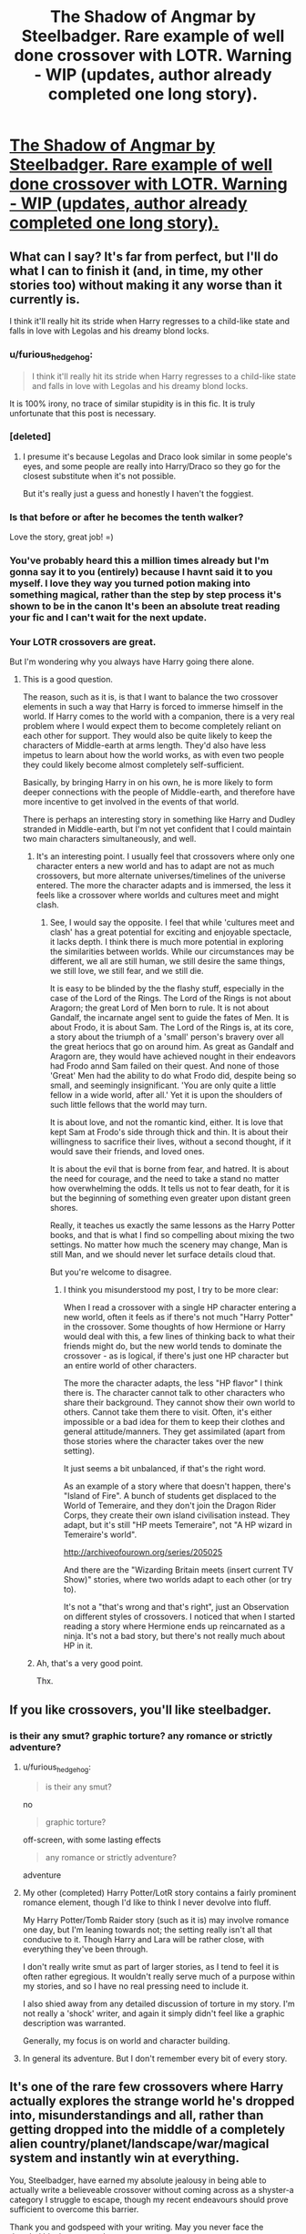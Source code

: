 #+TITLE: The Shadow of Angmar by Steelbadger. Rare example of well done crossover with LOTR. Warning - WIP (updates, author already completed one long story).

* [[https://www.fanfiction.net/s/11115934/1/The-Shadow-of-Angmar][The Shadow of Angmar by Steelbadger. Rare example of well done crossover with LOTR. Warning - WIP (updates, author already completed one long story).]]
:PROPERTIES:
:Author: furious_hedgehog
:Score: 31
:DateUnix: 1462739260.0
:DateShort: 2016-May-09
:FlairText: Promotion
:END:

** What can I say? It's far from perfect, but I'll do what I can to finish it (and, in time, my other stories too) without making it any worse than it currently is.

I think it'll really hit its stride when Harry regresses to a child-like state and falls in love with Legolas and his dreamy blond locks.
:PROPERTIES:
:Author: SteelbadgerMk2
:Score: 31
:DateUnix: 1462743825.0
:DateShort: 2016-May-09
:END:

*** u/furious_hedgehog:
#+begin_quote
  I think it'll really hit its stride when Harry regresses to a child-like state and falls in love with Legolas and his dreamy blond locks.
#+end_quote

It is 100% irony, no trace of similar stupidity is in this fic. It is truly unfortunate that this post is necessary.
:PROPERTIES:
:Author: furious_hedgehog
:Score: 8
:DateUnix: 1462747051.0
:DateShort: 2016-May-09
:END:


*** [deleted]
:PROPERTIES:
:Score: 6
:DateUnix: 1462744166.0
:DateShort: 2016-May-09
:END:

**** I presume it's because Legolas and Draco look similar in some people's eyes, and some people are really into Harry/Draco so they go for the closest substitute when it's not possible.

But it's really just a guess and honestly I haven't the foggiest.
:PROPERTIES:
:Author: Kazeto
:Score: 5
:DateUnix: 1462745388.0
:DateShort: 2016-May-09
:END:


*** Is that before or after he becomes the tenth walker?

Love the story, great job! =)
:PROPERTIES:
:Author: DoubleFried
:Score: 3
:DateUnix: 1462744143.0
:DateShort: 2016-May-09
:END:


*** You've probably heard this a million times already but I'm gonna say it to you (entirely) because I havnt said it to you myself. I love they way you turned potion making into something magical, rather than the step by step process it's shown to be in the canon It's been an absolute treat reading your fic and I can't wait for the next update.
:PROPERTIES:
:Author: toni_toni
:Score: 3
:DateUnix: 1462859118.0
:DateShort: 2016-May-10
:END:


*** Your LOTR crossovers are great.

But I'm wondering why you always have Harry going there alone.
:PROPERTIES:
:Author: InquisitorCOC
:Score: 3
:DateUnix: 1462751748.0
:DateShort: 2016-May-09
:END:

**** This is a good question.

The reason, such as it is, is that I want to balance the two crossover elements in such a way that Harry is forced to immerse himself in the world. If Harry comes to the world with a companion, there is a very real problem where I would expect them to become completely reliant on each other for support. They would also be quite likely to keep the characters of Middle-earth at arms length. They'd also have less impetus to learn about how the world works, as with even two people they could likely become almost completely self-sufficient.

Basically, by bringing Harry in on his own, he is more likely to form deeper connections with the people of Middle-earth, and therefore have more incentive to get involved in the events of that world.

There is perhaps an interesting story in something like Harry and Dudley stranded in Middle-earth, but I'm not yet confident that I could maintain two main characters simultaneously, and well.
:PROPERTIES:
:Author: SteelbadgerMk2
:Score: 8
:DateUnix: 1462778965.0
:DateShort: 2016-May-09
:END:

***** It's an interesting point. I usually feel that crossovers where only one character enters a new world and has to adapt are not as much crossovers, but more alternate universes/timelines of the universe entered. The more the character adapts and is immersed, the less it feels like a crossover where worlds and cultures meet and might clash.
:PROPERTIES:
:Author: Starfox5
:Score: 3
:DateUnix: 1462793879.0
:DateShort: 2016-May-09
:END:

****** See, I would say the opposite. I feel that while 'cultures meet and clash' has a great potential for exciting and enjoyable spectacle, it lacks depth. I think there is much more potential in exploring the similarities between worlds. While our circumstances may be different, we all are still human, we still desire the same things, we still love, we still fear, and we still die.

It is easy to be blinded by the the flashy stuff, especially in the case of the Lord of the Rings. The Lord of the Rings is not about Aragorn; the great Lord of Men born to rule. It is not about Gandalf, the incarnate angel sent to guide the fates of Men. It is about Frodo, it is about Sam. The Lord of the Rings is, at its core, a story about the triumph of a 'small' person's bravery over all the great heriocs that go on around him. As great as Gandalf and Aragorn are, they would have achieved nought in their endeavors had Frodo annd Sam failed on their quest. And none of those 'Great' Men had the ability to do what Frodo did, despite being so small, and seemingly insignificant. 'You are only quite a little fellow in a wide world, after all.' Yet it is upon the shoulders of such little fellows that the world may turn.

It is about love, and not the romantic kind, either. It is love that kept Sam at Frodo's side through thick and thin. It is about their willingness to sacrifice their lives, without a second thought, if it would save their friends, and loved ones.

It is about the evil that is borne from fear, and hatred. It is about the need for courage, and the need to take a stand no matter how overwhelming the odds. It tells us not to fear death, for it is but the beginning of something even greater upon distant green shores.

Really, it teaches us exactly the same lessons as the Harry Potter books, and that is what I find so compelling about mixing the two settings. No matter how much the scenery may change, Man is still Man, and we should never let surface details cloud that.

But you're welcome to disagree.
:PROPERTIES:
:Author: SteelbadgerMk2
:Score: 8
:DateUnix: 1462797297.0
:DateShort: 2016-May-09
:END:

******* I think you misunderstood my post, I try to be more clear:

When I read a crossover with a single HP character entering a new world, often it feels as if there's not much "Harry Potter" in the crossover. Some thoughts of how Hermione or Harry would deal with this, a few lines of thinking back to what their friends might do, but the new world tends to dominate the crossover - as is logical, if there's just one HP character but an entire world of other characters.

The more the character adapts, the less "HP flavor" I think there is. The character cannot talk to other characters who share their background. They cannot show their own world to others. Cannot take them there to visit. Often, it's either impossible or a bad idea for them to keep their clothes and general attitude/manners. They get assimilated (apart from those stories where the character takes over the new setting).

It just seems a bit unbalanced, if that's the right word.

As an example of a story where that doesn't happen, there's "Island of Fire". A bunch of students get displaced to the World of Temeraire, and they don't join the Dragon Rider Corps, they create their own island civilisation instead. They adapt, but it's still "HP meets Temeraire", not "A HP wizard in Temeraire's world".

[[http://archiveofourown.org/series/205025]]

And there are the "Wizarding Britain meets (insert current TV Show)" stories, where two worlds adapt to each other (or try to).

It's not a "that's wrong and that's right", just an Observation on different styles of crossovers. I noticed that when I started reading a story where Hermione ends up reincarnated as a ninja. It's not a bad story, but there's not really much about HP in it.
:PROPERTIES:
:Author: Starfox5
:Score: 2
:DateUnix: 1462798664.0
:DateShort: 2016-May-09
:END:


***** Ah, that's a very good point.

Thx.
:PROPERTIES:
:Author: InquisitorCOC
:Score: 1
:DateUnix: 1462799467.0
:DateShort: 2016-May-09
:END:


** If you like crossovers, you'll like steelbadger.
:PROPERTIES:
:Author: UndeadBBQ
:Score: 8
:DateUnix: 1462743578.0
:DateShort: 2016-May-09
:END:

*** is their any smut? graphic torture? any romance or strictly adventure?
:PROPERTIES:
:Author: k-k-KFC
:Score: 2
:DateUnix: 1462746869.0
:DateShort: 2016-May-09
:END:

**** u/furious_hedgehog:
#+begin_quote
  is their any smut?
#+end_quote

no

#+begin_quote
  graphic torture?
#+end_quote

off-screen, with some lasting effects

#+begin_quote
  any romance or strictly adventure?
#+end_quote

adventure
:PROPERTIES:
:Author: furious_hedgehog
:Score: 7
:DateUnix: 1462748270.0
:DateShort: 2016-May-09
:END:


**** My other (completed) Harry Potter/LotR story contains a fairly prominent romance element, though I'd like to think I never devolve into fluff.

My Harry Potter/Tomb Raider story (such as it is) may involve romance one day, but I'm leaning towards not; the setting really isn't all that conducive to it. Though Harry and Lara will be rather close, with everything they've been through.

I don't really write smut as part of larger stories, as I tend to feel it is often rather egregious. It wouldn't really serve much of a purpose within my stories, and so I have no real pressing need to include it.

I also shied away from any detailed discussion of torture in my story. I'm not really a 'shock' writer, and again it simply didn't feel like a graphic description was warranted.

Generally, my focus is on world and character building.
:PROPERTIES:
:Author: SteelbadgerMk2
:Score: 5
:DateUnix: 1462779576.0
:DateShort: 2016-May-09
:END:


**** In general its adventure. But I don't remember every bit of every story.
:PROPERTIES:
:Author: UndeadBBQ
:Score: 2
:DateUnix: 1462747060.0
:DateShort: 2016-May-09
:END:


** It's one of the rare few crossovers where Harry actually explores the strange world he's dropped into, misunderstandings and all, rather than getting dropped into the middle of a completely alien country/planet/landscape/war/magical system and instantly win at everything.

You, Steelbadger, have earned my absolute jealousy in being able to actually write a believeable crossover without coming across as a shyster-a category I struggle to escape, though my recent endeavours should prove sufficient to overcome this barrier.

Thank you and godspeed with your writing. May you never face the dreaded blank page syndrome.
:PROPERTIES:
:Author: darklooshkin
:Score: 3
:DateUnix: 1462761658.0
:DateShort: 2016-May-09
:END:

*** Are your recent endeavors posted? I like crossovers.
:PROPERTIES:
:Author: wacct3
:Score: 2
:DateUnix: 1463011575.0
:DateShort: 2016-May-12
:END:

**** I posted my last one (an HP/PMMM cross) in 'The Random Craziness Files'. It's a decent intro to the fic I have in mind, but inspiration has somewhat petered out for it so its future incarnation is languishing within my brain's Development Hell. The others are ones I am working on before posting them as they're about as rough as a gravel road at the moment. When I do post them, though, they should be pretty fleshed out.

Check 'em out if you want.
:PROPERTIES:
:Author: darklooshkin
:Score: 1
:DateUnix: 1463048680.0
:DateShort: 2016-May-12
:END:
